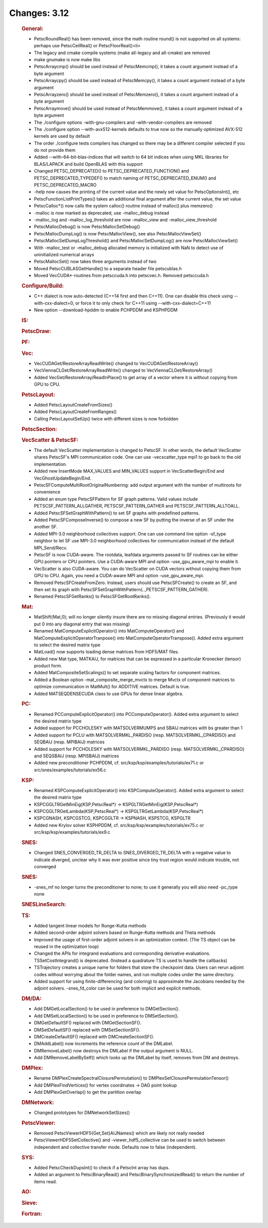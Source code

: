 =============
Changes: 3.12
=============


   .. rubric:: General:

   -  PetscRoundReal() has been removed, since the math routine round()
      is not supported on all systems: perhaps use PetscCeilReal() or
      PetscFloorReal()<\li>
   -  The legacy and cmake compile systems (make all-legacy and
      all-cmake) are removed
   -  make gnumake is now make libs
   -  PetscArraycmp() should be used instead of PetscMemcmp(), it takes
      a count argument instead of a byte argument
   -  PetscArraycpy() should be used instead of PetscMemcpy(), it takes
      a count argument instead of a byte argument
   -  PetscArrayzero() should be used instead of PetscMemzero(), it
      takes a count argument instead of a byte argument
   -  PetscArraymove() should be used instead of PetscMemmove(), it
      takes a count argument instead of a byte argument
   -  The ./configure options -with-gnu-compilers and
      -with-vendor-compilers are removed
   -  The ./configure option --with-avx512-kernels defaults to true now
      so the manually optimized AVX-512 kernels are used by default
   -  The order ./configure tests compilers has changed so there may be
      a different compiler selected if you do not provide them
   -  Added --with-64-bit-blas-indices that will switch to 64 bit
      indices when using MKL libraries for BLAS/LAPACK and build
      OpenBLAS with this support
   -  Changed PETSC_DEPRECATED() to PETSC_DEPRECATED_FUNCTION() and
      PETSC_DEPRECATED_TYPEDEF() to match naming of
      PETSC_DEPRECATED_ENUM() and PETSC_DEPRECATED_MACRO
   -  -help now causes the printing of the current value and the newly
      set value for PetscOptionsInt(), etc
   -  PetscFunctionListPrintTypes() takes an additional final argument
      after the current value, the set value
   -  PetscCalloc*() now calls the system calloc() routine instead of
      malloc() plus memzero()
   -  -malloc is now marked as deprecated, use -malloc_debug instead
   -  -malloc_log and -malloc_log_threshold are now -malloc_view and
      -malloc_view_threshold
   -  PetscMallocDebug() is now PetscMallocSetDebug()
   -  PetscMallocDumpLog() is now PetscMallocView(), see also
      PetscMallocViewSet()
   -  PetscMallocSetDumpLogThreshold() and PetscMallocSetDumpLog() are
      now PetscMallocViewSet()
   -  With -malloc_test or -malloc_debug allocated memory is initialized
      with NaN to detect use of uninitialized numerical arrays
   -  PetscMallocSet() now takes three arguments instead of two
   -  Moved PetscCUBLASGetHandle() to a separate header file
      petscublas.h
   -  Moved VecCUDA*-routines from petsccuda.h into petscvec.h. Removed
      petsccuda.h

   .. rubric:: Configure/Build:

   -  C++ dialect is now auto-detected (C++14 first and then C++11). One
      can disable this check using --with-cxx-dialect=0, or force it to
      only check for C++11 using --with-cxx-dialect=C++11
   -  New option --download-hpddm to enable PCHPDDM and KSPHPDDM

   .. rubric:: IS:

   .. rubric:: PetscDraw:

   .. rubric:: PF:

   .. rubric:: Vec:

   -  VecCUDAGet/RestoreArrayReadWrite() changed to
      VecCUDAGet/RestoreArray()
   -  VecViennaCLGet/RestoreArrayReadWrite() changed to
      VecViennaCLGet/RestoreArray()
   -  Added VecGet/RestoreArray/ReadInPlace() to get array of a vector
      where it is without copying from GPU to CPU.

   .. rubric:: PetscLayout:

   -  Added PetscLayoutCreateFromSizes()
   -  Added PetscLayoutCreateFromRanges()
   -  Calling PetscLayoutSetUp() twice with different sizes is now
      forbidden

   .. rubric:: PetscSection:

   .. rubric:: VecScatter & PetscSF:

   -  The default VecScatter implementation is changed to PetscSF. In
      other words, the default VecScatter shares PetscSF's MPI
      communication code. One can use -vecscatter_type mpi1 to go back
      to the old implementation.
   -  Added new InsertMode MAX_VALUES and MIN_VALUES support in
      VecScatterBegin/End and VecGhostUpdateBegin/End.
   -  PetscSFComputeMultiRootOriginalNumbering: add output argument with
      the number of multiroots for convenience
   -  Added an enum type PetscSFPattern for SF graph patterns. Valid
      values include PETSCSF_PATTERN_ALLGATHER, PETSCSF_PATTERN_GATHER
      and PETSCSF_PATTERN_ALLTOALL.
   -  Added PetscSFSetGraphWithPattern() to set SF graphs with
      predefined patterns.
   -  Added PetscSFComposeInverse() to compose a new SF by putting the
      inverse of an SF under the another SF.
   -  Added MPI-3.0 neighborhood collectives support. One can use
      command line option -sf_type neighbor to let SF use MPI-3.0
      neighborhood collectives for communication instead of the default
      MPI_Send/Recv.
   -  PetscSF is now CUDA-aware. The rootdata, leafdata arguments passed
      to SF routines can be either GPU pointers or CPU pointers. Use a
      CUDA-aware MPI and option -use_gpu_aware_mpi to enable it.
   -  VecScatter is also CUDA-aware. You can do VecScatter on CUDA
      vectors without copying them from GPU to CPU. Again, you need a
      CUDA-aware MPI and option -use_gpu_aware_mpi.
   -  Removed PetscSFCreateFromZero. Instead, users should use
      PetscSFCreate() to create an SF, and then set its graph with
      PetscSFSetGraphWithPattern(..,PETSCSF_PATTERN_GATHER).
   -  Renamed PetscSFGetRanks() to PetscSFGetRootRanks().

   .. rubric:: Mat:

   -  MatShift(Mat,0); will no longer silently insure there are no
      missing diagonal entries. (Previously it would put 0 into any
      diagonal entry that was missing)
   -  Renamed MatComputeExplicitOperator() into MatComputeOperator() and
      MatComputeExplicitOperatorTranpose() into
      MatComputeOperatorTranspose(). Added extra argument to select the
      desired matrix type
   -  MatLoad() now supports loading dense matrices from HDF5/MAT files.
   -  Added new Mat type, MATKAIJ, for matrices that can be expressed in
      a particular Kronecker (tensor) product form.
   -  Added MatCompositeSetScalings() to set separate scaling factors
      for component matrices.
   -  Added a Boolean option -mat_composite_merge_mvctx to merge Mvctx
      of component matrices to optimize communication in MatMult() for
      ADDITIVE matrices. Default is true.
   -  Added MATSEQDENSECUDA class to use GPUs for dense linear algebra.

   .. rubric:: PC:

   -  Renamed PCComputeExplicitOperator() into PCComputeOperator().
      Added extra argument to select the desired matrix type
   -  Added support for PCCHOLESKY with MATSOLVERMUMPS and SBAIJ
      matrices with bs greater than 1
   -  Added support for PCLU with MATSOLVERMKL_PARDISO (resp.
      MATSOLVERMKL_CPARDISO) and SEQBAIJ (resp. MPIBAIJ) matrices
   -  Added support for PCCHOLESKY with MATSOLVERMKL_PARDISO (resp.
      MATSOLVERMKL_CPARDISO) and SEQSBAIJ (resp. MPISBAIJ) matrices
   -  Added new preconditioner PCHPDDM, cf.
      src/ksp/ksp/examples/tutorials/ex71.c or
      src/snes/examples/tutorials/ex56.c

   .. rubric:: KSP:

   -  Renamed KSPComputeExplicitOperator() into KSPComputeOperator().
      Added extra argument to select the desired matrix type
   -  KSPCGGLTRGetMinEig(KSP,PetscReal*) ->
      KSPGLTRGetMinEig(KSP,PetscReal*)
   -  KSPCGGLTRGetLambda(KSP,PetscReal*) ->
      KSPGLTRGetLambda(KSP,PetscReal*)
   -  KSPCGNASH, KSPCGSTCG, KSPCGGLTR -> KSPNASH, KSPSTCG, KSPGLTR
   -  Added new Krylov solver KSPHPDDM, cf.
      src/ksp/ksp/examples/tutorials/ex75.c or
      src/ksp/ksp/examples/tutorials/ex9.c

   .. rubric:: SNES:

   -  Changed SNES_CONVERGED_TR_DELTA to SNES_DIVERGED_TR_DELTA with a
      negative value to indicate diverged, unclear why it was ever
      positive since tiny trust region would indicate trouble, not
      converged

   .. rubric:: SNES:

   -  -snes_mf no longer turns the preconditioner to none; to use it
      generally you will also need -pc_type none

   .. rubric:: SNESLineSearch:

   .. rubric:: TS:

   -  Added tangent linear models for Runge-Kutta methods
   -  Added second-order adjoint solvers based on Runge-Kutta methods
      and Theta methods
   -  Improved the usage of first-order adjoint solvers in an
      optimization context. (The TS object can be reused in the
      optimization loop)
   -  Changed the APIs for integrand evaluations and corresponding
      derivative evaluations. TSSetCostIntegrand() is deprecated.
      (Instead a quadrature TS is used to handle the callbacks)
   -  TSTrajectory creates a unique name for folders that store the
      checkpoint data. Users can rerun adjoint codes without worrying
      about the folder names, and run multiple codes under the same
      directory.
   -  Added support for using finite-differencing (and coloring) to
      approximate the Jacobians needed by the adjoint solvers.
      -snes_fd_color can be used for both implicit and explicit methods.

   .. rubric:: DM/DA:

   -  Add DMGetLocalSection() to be used in preference to
      DMGetSection().
   -  Add DMSetLocalSection() to be used in preference to
      DMSetSection().
   -  DMGetDefaultSF() replaced with DMGetSectionSF().
   -  DMSetDefaultSF() replaced with DMSetSectionSF().
   -  DMCreateDefaultSF() replaced with DMCreateSectionSF().
   -  DMAddLabel() now increments the reference count of the DMLabel.
   -  DMRemoveLabel() now destroys the DMLabel if the output argument is
      NULL.
   -  Add DMRemoveLabelBySelf() which looks up the DMLabel by itself,
      removes from DM and destroys.

   .. rubric:: DMPlex:

   -  Rename DMPlexCreateSpectralClosurePermutation() to
      DMPlexSetClosurePermutationTensor()
   -  Add DMPlexFindVertices() for vertex coordinates -> DAG point
      lookup
   -  Add DMPlexGetOverlap() to get the partition overlap

   .. rubric:: DMNetwork:

   -  Changed prototypes for DMNetworkSetSizes()

   .. rubric:: PetscViewer:

   -  Removed PetscViewerHDF5{Get,Set}AIJNames() which are likely not
      really needed
   -  PetscViewerHDF5SetCollective() and -viewer_hdf5_collective can be
      used to switch between independent and collective transfer mode.
      Defaults now to false (independent).

   .. rubric:: SYS:

   -  Added PetscCheckDupsInt() to check if a PetscInt array has dups.
   -  Added an argument to PetscBinaryRead() and
      PetscBinarySynchronizedRead() to return the number of items read.

   .. rubric:: AO:

   .. rubric:: Sieve:

   .. rubric:: Fortran:
